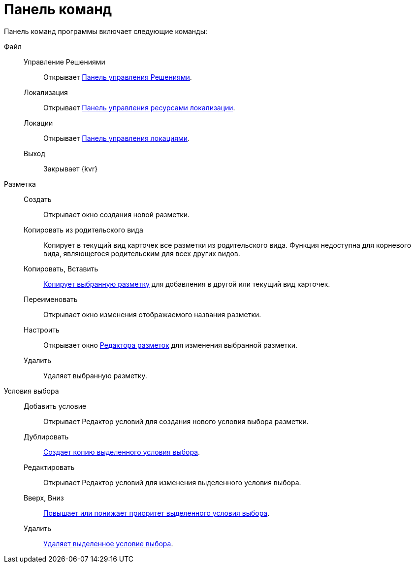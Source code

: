 = Панель команд

Панель команд программы включает следующие команды:

Файл::
Управление Решениями:::
Открывает xref:dl_solution_controlpanel.adoc[Панель управления Решениями].

Локализация:::
Открывает xref:sc_localization.adoc[Панель управления ресурсами локализации].

Локации:::
Открывает xref:Locations_form.adoc[Панель управления локациями].

Выход:::
Закрывает {kvr}

Разметка::
Создать:::
Открывает окно создания новой разметки.

Копировать из родительского вида:::
Копирует в текущий вид карточек все разметки из родительского вида. Функция недоступна для корневого вида, являющегося родительским для всех других видов.

Копировать, Вставить:::
xref:layoutsCopy.adoc[Копирует выбранную разметку] для добавления в другой или текущий вид карточек.

Переименовать:::
Открывает окно изменения отображаемого названия разметки.

Настроить:::
Открывает окно xref:dl_ui_layouteditor.adoc[Редактора разметок] для изменения выбранной разметки.

Удалить:::
Удаляет выбранную разметку.

Условия выбора::

Добавить условие:::
Открывает Редактор условий для создания нового условия выбора разметки.

Дублировать:::
xref:sc_conditiondublicate.adoc[Создает копию выделенного условия выбора].

Редактировать:::
Открывает Редактор условий для изменения выделенного условия выбора.

Вверх, Вниз:::
xref:scenarios_movecondition.adoc[Повышает или понижает приоритет выделенного условия выбора].

Удалить:::
xref:sc_conditions.adoc[Удаляет выделенное условие выбора].
